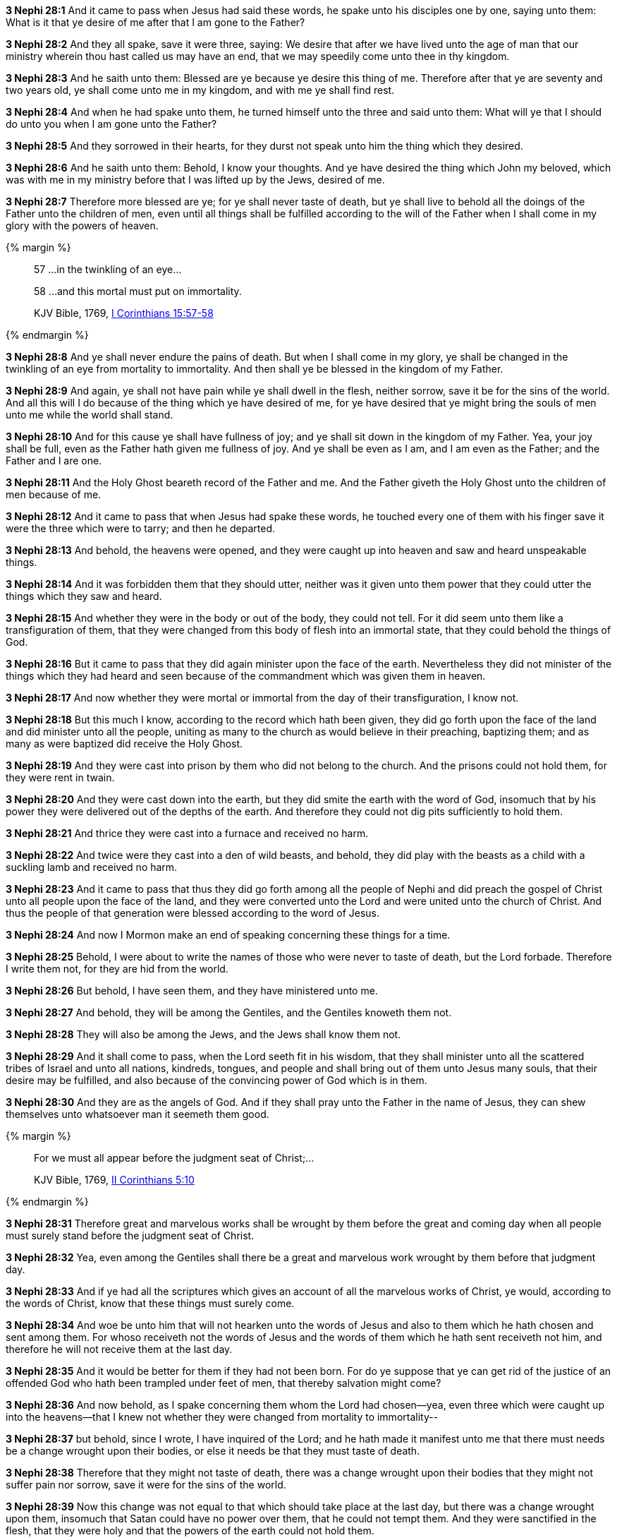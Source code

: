 *3 Nephi 28:1* And it came to pass when Jesus had said these words, he spake unto his disciples one by one, saying unto them: What is it that ye desire of me after that I am gone to the Father?

*3 Nephi 28:2* And they all spake, save it were three, saying: We desire that after we have lived unto the age of man that our ministry wherein thou hast called us may have an end, that we may speedily come unto thee in thy kingdom.

*3 Nephi 28:3* And he saith unto them: Blessed are ye because ye desire this thing of me. Therefore after that ye are seventy and two years old, ye shall come unto me in my kingdom, and with me ye shall find rest.

*3 Nephi 28:4* And when he had spake unto them, he turned himself unto the three and said unto them: What will ye that I should do unto you when I am gone unto the Father?

*3 Nephi 28:5* And they sorrowed in their hearts, for they durst not speak unto him the thing which they desired.

*3 Nephi 28:6* And he saith unto them: Behold, I know your thoughts. And ye have desired the thing which John my beloved, which was with me in my ministry before that I was lifted up by the Jews, desired of me.

*3 Nephi 28:7* Therefore more blessed are ye; for ye shall never taste of death, but ye shall live to behold all the doings of the Father unto the children of men, even until all things shall be fulfilled according to the will of the Father when I shall come in my glory with the powers of heaven.

{% margin %}
____

57 ...in the twinkling of an eye...

58 ...and this mortal must put on immortality.

[small]#KJV Bible, 1769, http://www.kingjamesbibleonline.org/1-Corinthians-Chapter-15/[I Corinthians 15:57-58]#

____
{% endmargin %}

*3 Nephi 28:8* And ye shall never endure the pains of death. But when I shall come in my glory, ye shall be changed [highlight-orange]#in the twinkling of an eye from mortality to immortality.# And then shall ye be blessed in the kingdom of my Father.

*3 Nephi 28:9* And again, ye shall not have pain while ye shall dwell in the flesh, neither sorrow, save it be for the sins of the world. And all this will I do because of the thing which ye have desired of me, for ye have desired that ye might bring the souls of men unto me while the world shall stand.

*3 Nephi 28:10* And for this cause ye shall have fullness of joy; and ye shall sit down in the kingdom of my Father. Yea, your joy shall be full, even as the Father hath given me fullness of joy. And ye shall be even as I am, and I am even as the Father; and the Father and I are one.

*3 Nephi 28:11* And the Holy Ghost beareth record of the Father and me. And the Father giveth the Holy Ghost unto the children of men because of me.

*3 Nephi 28:12* And it came to pass that when Jesus had spake these words, he touched every one of them with his finger save it were the three which were to tarry; and then he departed.

*3 Nephi 28:13* And behold, the heavens were opened, and they were caught up into heaven and saw and heard unspeakable things.

*3 Nephi 28:14* And it was forbidden them that they should utter, neither was it given unto them power that they could utter the things which they saw and heard.

*3 Nephi 28:15* And whether they were in the body or out of the body, they could not tell. For it did seem unto them like a transfiguration of them, that they were changed from this body of flesh into an immortal state, that they could behold the things of God.

*3 Nephi 28:16* But it came to pass that they did again minister upon the face of the earth. Nevertheless they did not minister of the things which they had heard and seen because of the commandment which was given them in heaven.

*3 Nephi 28:17* And now whether they were mortal or immortal from the day of their transfiguration, I know not.

*3 Nephi 28:18* But this much I know, according to the record which hath been given, they did go forth upon the face of the land and did minister unto all the people, uniting as many to the church as would believe in their preaching, baptizing them; and as many as were baptized did receive the Holy Ghost.

*3 Nephi 28:19* And they were cast into prison by them who did not belong to the church. And the prisons could not hold them, for they were rent in twain.

*3 Nephi 28:20* And they were cast down into the earth, but they did smite the earth with the word of God, insomuch that by his power they were delivered out of the depths of the earth. And therefore they could not dig pits sufficiently to hold them.

*3 Nephi 28:21* And thrice they were cast into a furnace and received no harm.

*3 Nephi 28:22* And twice were they cast into a den of wild beasts, and behold, they did play with the beasts as a child with a suckling lamb and received no harm.

*3 Nephi 28:23* And it came to pass that thus they did go forth among all the people of Nephi and did preach the gospel of Christ unto all people upon the face of the land, and they were converted unto the Lord and were united unto the church of Christ. And thus the people of that generation were blessed according to the word of Jesus.

*3 Nephi 28:24* And now I Mormon make an end of speaking concerning these things for a time.

*3 Nephi 28:25* Behold, I were about to write the names of those who were never to taste of death, but the Lord forbade. Therefore I write them not, for they are hid from the world.

*3 Nephi 28:26* But behold, I have seen them, and they have ministered unto me.

*3 Nephi 28:27* And behold, they will be among the Gentiles, and the Gentiles knoweth them not.

*3 Nephi 28:28* They will also be among the Jews, and the Jews shall know them not.

*3 Nephi 28:29* And it shall come to pass, when the Lord seeth fit in his wisdom, that they shall minister unto all the scattered tribes of Israel and unto all nations, kindreds, tongues, and people and shall bring out of them unto Jesus many souls, that their desire may be fulfilled, and also because of the convincing power of God which is in them.

*3 Nephi 28:30* And they are as the angels of God. And if they shall pray unto the Father in the name of Jesus, they can shew themselves unto whatsoever man it seemeth them good.

{% margin %}
____

For we must all appear before the judgment seat of Christ;...

[small]#KJV Bible, 1769, http://www.kingjamesbibleonline.org/2-Corinthians-Chapter-5/[II Corinthians 5:10]#

____
{% endmargin %}

*3 Nephi 28:31* Therefore great and marvelous works shall be wrought by them before the great and coming day when all people must surely [highlight-orange]#stand before the judgment seat of Christ.#

*3 Nephi 28:32* Yea, even among the Gentiles shall there be a great and marvelous work wrought by them before that judgment day.

*3 Nephi 28:33* And if ye had all the scriptures which gives an account of all the marvelous works of Christ, ye would, according to the words of Christ, know that these things must surely come.

*3 Nephi 28:34* And woe be unto him that will not hearken unto the words of Jesus and also to them which he hath chosen and sent among them. For whoso receiveth not the words of Jesus and the words of them which he hath sent receiveth not him, and therefore he will not receive them at the last day.

*3 Nephi 28:35* And it would be better for them if they had not been born. For do ye suppose that ye can get rid of the justice of an offended God who hath been trampled under feet of men, that thereby salvation might come?

*3 Nephi 28:36* And now behold, as I spake concerning them whom the Lord had chosen--yea, even three which were caught up into the heavens--that I knew not whether they were changed from mortality to immortality--

*3 Nephi 28:37* but behold, since I wrote, I have inquired of the Lord; and he hath made it manifest unto me that there must needs be a change wrought upon their bodies, or else it needs be that they must taste of death.

*3 Nephi 28:38* Therefore that they might not taste of death, there was a change wrought upon their bodies that they might not suffer pain nor sorrow, save it were for the sins of the world.

*3 Nephi 28:39* Now this change was not equal to that which should take place at the last day, but there was a change wrought upon them, insomuch that Satan could have no power over them, that he could not tempt them. And they were sanctified in the flesh, that they were holy and that the powers of the earth could not hold them.

*3 Nephi 28:40* And in this state they were to remain until the judgment day of Christ. And at that day they were to receive a greater change and to be received into the kingdom of the Father, to go no more out but to dwell with God eternally in the heavens.

